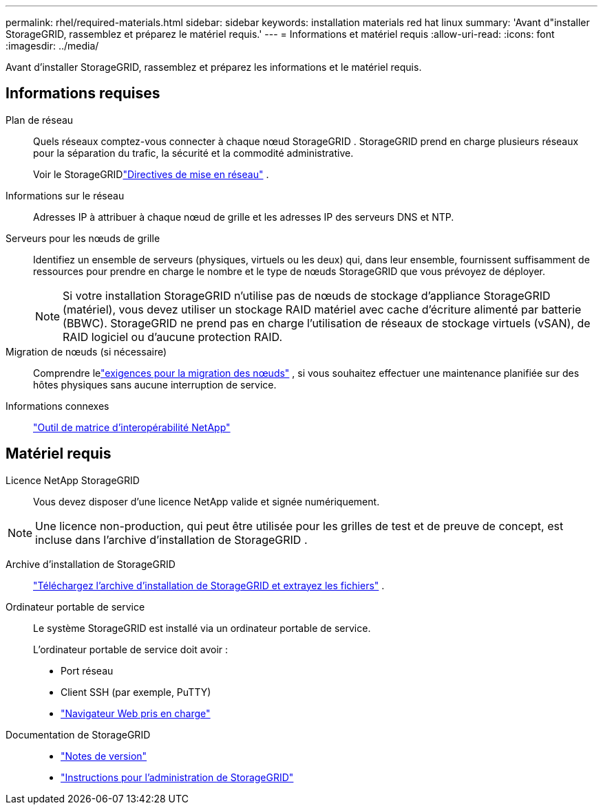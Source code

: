 ---
permalink: rhel/required-materials.html 
sidebar: sidebar 
keywords: installation materials red hat linux 
summary: 'Avant d"installer StorageGRID, rassemblez et préparez le matériel requis.' 
---
= Informations et matériel requis
:allow-uri-read: 
:icons: font
:imagesdir: ../media/


[role="lead"]
Avant d'installer StorageGRID, rassemblez et préparez les informations et le matériel requis.



== Informations requises

Plan de réseau:: Quels réseaux comptez-vous connecter à chaque nœud StorageGRID .  StorageGRID prend en charge plusieurs réseaux pour la séparation du trafic, la sécurité et la commodité administrative.
+
--
Voir le StorageGRIDlink:../network/index.html["Directives de mise en réseau"] .

--
Informations sur le réseau:: Adresses IP à attribuer à chaque nœud de grille et les adresses IP des serveurs DNS et NTP.
Serveurs pour les nœuds de grille:: Identifiez un ensemble de serveurs (physiques, virtuels ou les deux) qui, dans leur ensemble, fournissent suffisamment de ressources pour prendre en charge le nombre et le type de nœuds StorageGRID que vous prévoyez de déployer.
+
--

NOTE: Si votre installation StorageGRID n'utilise pas de nœuds de stockage d'appliance StorageGRID (matériel), vous devez utiliser un stockage RAID matériel avec cache d'écriture alimenté par batterie (BBWC).  StorageGRID ne prend pas en charge l'utilisation de réseaux de stockage virtuels (vSAN), de RAID logiciel ou d'aucune protection RAID.

--
Migration de nœuds (si nécessaire):: Comprendre lelink:node-container-migration-requirements.html["exigences pour la migration des nœuds"] , si vous souhaitez effectuer une maintenance planifiée sur des hôtes physiques sans aucune interruption de service.
Informations connexes:: https://imt.netapp.com/matrix/#welcome["Outil de matrice d'interopérabilité NetApp"^]




== Matériel requis

Licence NetApp StorageGRID:: Vous devez disposer d'une licence NetApp valide et signée numériquement.



NOTE: Une licence non-production, qui peut être utilisée pour les grilles de test et de preuve de concept, est incluse dans l'archive d'installation de StorageGRID .

Archive d'installation de StorageGRID:: link:downloading-and-extracting-storagegrid-installation-files.html["Téléchargez l'archive d'installation de StorageGRID et extrayez les fichiers"] .
Ordinateur portable de service:: Le système StorageGRID est installé via un ordinateur portable de service.
+
--
L'ordinateur portable de service doit avoir :

* Port réseau
* Client SSH (par exemple, PuTTY)
* link:../admin/web-browser-requirements.html["Navigateur Web pris en charge"]


--
Documentation de StorageGRID::
+
--
* link:../release-notes/index.html["Notes de version"]
* link:../admin/index.html["Instructions pour l'administration de StorageGRID"]


--

